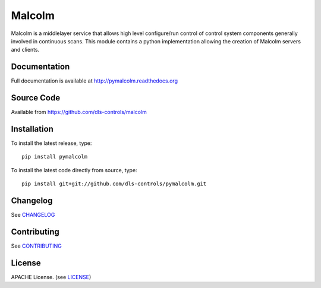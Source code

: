 Malcolm
=======

|build-status| |coverage| |health| |pypi-version| |readthedocs|

Malcolm is a middlelayer service that allows high level configure/run control
of control system components generally involved in continuous scans. This
module contains a python implementation allowing the creation of Malcolm
servers and clients.

Documentation
-------------

Full documentation is available at http://pymalcolm.readthedocs.org

Source Code
-----------

Available from https://github.com/dls-controls/malcolm

Installation
------------
To install the latest release, type::

    pip install pymalcolm

To install the latest code directly from source, type::

    pip install git+git://github.com/dls-controls/pymalcolm.git

Changelog
---------

See `CHANGELOG`_

Contributing
------------

See `CONTRIBUTING`_

License
-------
APACHE License. (see `LICENSE`_)


.. |build-status| image:: https://travis-ci.org/dls-controls/pymalcolm.svg?style=flat
    :target: https://travis-ci.org/dls-controls/pymalcolm
    :alt: Build Status

.. |coverage| image:: https://coveralls.io/repos/dls-controls/pymalcolm/badge.svg?branch=master&service=github
    :target: https://coveralls.io/github/dls-controls/pymalcolm?branch=master
    :alt: Test coverage

.. |pypi-version| image:: https://img.shields.io/pypi/v/pymalcolm.svg
    :target: https://pypi.python.org/pypi/pymalcolm/
    :alt: Latest PyPI version

.. |readthedocs| image:: https://readthedocs.org/projects/pymalcolm/badge/?version=latest
    :target: http://pymalcolm.readthedocs.org
    :alt: Documentation

.. |health| image:: https://landscape.io/github/dls-controls/pymalcolm/master/landscape.svg?style=flat
   :target: https://landscape.io/github/dls-controls/pymalcolm/master
   :alt: Code Health

.. _CHANGELOG:
    https://github.com/dls-controls/pymalcolm/blob/master/CHANGELOG.rst

.. _CONTRIBUTING:
    https://github.com/dls-controls/pymalcolm/blob/master/CONTRIBUTING.rst

.. _LICENSE:
    https://github.com/dls-controls/pymalcolm/blob/master/LICENSE
